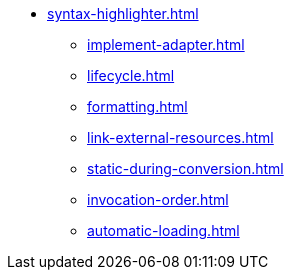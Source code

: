 * xref:syntax-highlighter.adoc[]
** xref:implement-adapter.adoc[]
** xref:lifecycle.adoc[]
** xref:formatting.adoc[]
** xref:link-external-resources.adoc[]
** xref:static-during-conversion.adoc[]
** xref:invocation-order.adoc[]
** xref:automatic-loading.adoc[]
